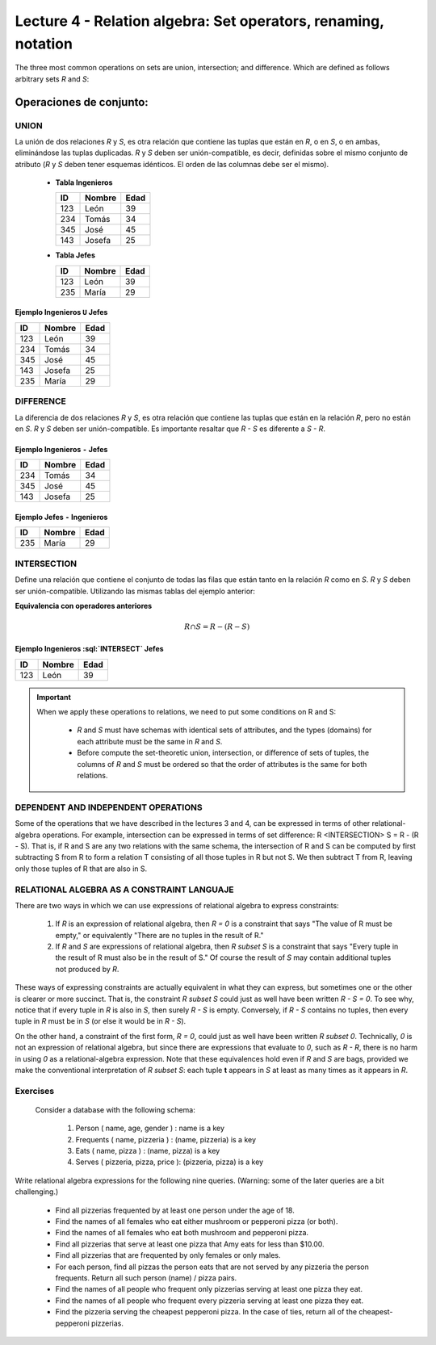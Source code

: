 Lecture 4 - Relation algebra: Set operators, renaming, notation
---------------------------------------------------------------
The three most common operations on sets are union, intersection;
and difference. Which are defined as follows arbitrary sets `R` and `S`:

.. role:: sql(code)
   :language: sql
   :class: highlight

Operaciones de conjunto:
~~~~~~~~~~~~~~~~~~~~~~~~~~~~~~~~~~~~~~~
.. index:: Operaciones de conjunto:

=====
UNION
=====

La unión de dos relaciones `R` y `S`, es otra relación que contiene las tuplas que están en `R`,
o en `S`, o en ambas, eliminándose las tuplas duplicadas.
`R` y `S` deben ser unión-compatible, es decir, definidas sobre el mismo conjunto de atributo
(`R` y `S` deben tener esquemas idénticos. El orden de las columnas debe ser el mismo).

   * **Tabla Ingenieros**

     ==== ====== ====
     ID   Nombre Edad
     ==== ====== ====
     123  León    39
     234  Tomás   34
     345  José    45
     143  Josefa  25
     ==== ====== ====

   * **Tabla Jefes**

     ==== ====== ====
     ID   Nombre Edad
     ==== ====== ====
     123  León   39
     235  María  29
     ==== ====== ====

Ejemplo Ingenieros ``U`` Jefes
^^^^^^^^^^^^^^^^^^^^^^^^^^^^^^^^^^

==== ====== ====
ID   Nombre Edad
==== ====== ====
123  León   39
234  Tomás  34
345  José   45
143  Josefa 25
235  María  29
==== ====== ====

==========
DIFFERENCE
==========

La diferencia de dos relaciones `R` y `S`, es otra relación que contiene las tuplas que están
en la relación `R`, pero no están en `S`.
`R` y `S` deben ser unión-compatible. Es importante resaltar que `R - S` es diferente a `S - R`.

Ejemplo Ingenieros ``-`` Jefes
^^^^^^^^^^^^^^^^^^^^^^^^^^^^^^^^

==== ====== ====
ID   Nombre Edad
==== ====== ====
234  Tomás   34
345  José    45
143  Josefa  25
==== ====== ====

Ejemplo Jefes ``-`` Ingenieros
^^^^^^^^^^^^^^^^^^^^^^^^^^^^^^^

==== ====== ====
ID   Nombre Edad
==== ====== ====
235  María  29
==== ====== ====

============
INTERSECTION
============

Define una relación que contiene el conjunto de todas las filas que están tanto en la relación
`R` como en `S`. `R` y `S` deben ser unión-compatible.
Utilizando las mismas tablas del ejemplo anterior:

**Equivalencia con operadores anteriores**

.. math::
    R \cap S= R-(R-S)

Ejemplo Ingenieros :sql:`INTERSECT` Jefes
^^^^^^^^^^^^^^^^^^^^^^^^^^^^^^^^^^^^^^^^^^

==== ====== ====
ID   Nombre Edad
==== ====== ====
123  León   39
==== ====== ====


.. important::

   When we apply these operations to relations, we need to put some conditions on R and S:

      * `R` and `S` must have schemas with identical sets of attributes, and the types
        (domains) for each attribute must be the same in `R` and `S`.
      * Before compute the set-theoretic union, intersection, or difference of sets of tuples,
        the columns of `R` and `S` must be ordered so that the order of attributes is the
        same for both relations.

====================================
DEPENDENT AND INDEPENDENT OPERATIONS
====================================

Some of the operations that we have described in the lectures 3 and 4, can be expressed in 
terms of other relational-algebra operations. For example, intersection can be expressed in terms 
of set difference: R <INTERSECTION> S = R - (R - S). That is, if R and S are any two relations with the
same schema, the intersection of R and S can be computed by first subtracting S from R to form a 
relation T consisting of all those tuples in R but not S. We then subtract T from R, leaving only those 
tuples of R that are also in S.


===========================================
RELATIONAL ALGEBRA AS A CONSTRAINT LANGUAJE
===========================================

There are two ways in which we can use expressions of relational algebra to express constraints:

   1. If `R` is an expression of relational algebra, then `R = 0` is a constraint that says
      "The value of R must be empty," or equivalently "There are no tuples in the result of R."
   2. If `R` and `S` are expressions of relational algebra, then `R \subset S` is a constraint
      that says "Every tuple in the result of R must also be in the result of S."
      Of course the result of `S` may contain additional tuples not produced by `R`.

These ways of expressing constraints are actually equivalent in what they can express,
but sometimes one or the other is clearer or more succinct.
That is, the constraint `R \subset S` could just as well have been written `R - S = 0`.
To see why, notice that if every tuple in `R` is also in `S`, then surely `R - S` is empty.
Conversely, if `R - S` contains no tuples, then every tuple in `R` must be in `S`
(or else it would be in `R - S`).

On the other hand, a constraint of the first form, `R = 0`, could just as well have been written
`R \subset 0`.
Technically, `0` is not an expression of relational algebra, but since there are expressions
that evaluate to `0`, such as `R - R`, there is no harm in using `0` as a relational-algebra
expression.
Note that these equivalences hold even if `R` and `S` are bags, provided we make the conventional
interpretation of `R \subset S`: each tuple **t** appears in `S` at least as many times as it
appears in `R`.


=========
Exercises
=========

 Consider a database with the following schema:

   1. Person ( name, age, gender ) : name is a key
   2. Frequents ( name, pizzeria ) : (name, pizzeria) is a key
   3. Eats ( name, pizza ) : (name, pizza) is a key
   4. Serves ( pizzeria, pizza, price ): (pizzeria, pizza) is a key

Write relational algebra expressions for the following nine queries. (Warning: some of the later queries are a bit challenging.)

   * Find all pizzerias frequented by at least one person under the age of 18.
   * Find the names of all females who eat either mushroom or pepperoni pizza (or both).
   * Find the names of all females who eat both mushroom and pepperoni pizza.
   * Find all pizzerias that serve at least one pizza that Amy eats for less than $10.00.
   * Find all pizzerias that are frequented by only females or only males.
   * For each person, find all pizzas the person eats that are not served by any pizzeria the person frequents. Return all such person (name) / pizza pairs.
   * Find the names of all people who frequent only pizzerias serving at least one pizza they eat.
   * Find the names of all people who frequent every pizzeria serving at least one pizza they eat.
   * Find the pizzeria serving the cheapest pepperoni pizza. In the case of ties, return all of the cheapest-pepperoni pizzerias.
